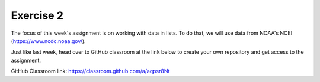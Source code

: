 Exercise 2
==========

The focus of this week's assignment is on working
with data in lists. To do that, we will use data
from NOAA's NCEI (`<https://www.ncdc.noaa.gov/>`_).

Just like last week, head over to GitHub classroom at the
link below to create your own repository and
get access to the assignment.

GitHub Classroom link:
`<https://classroom.github.com/a/aqpsr8Nt>`_
